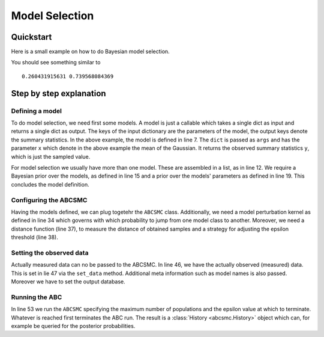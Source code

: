Model Selection
===============


Quickstart
----------

Here is a small example on how to do Bayesian model selection.


.. code-block:: python
   :linenos:

        from pyabc import (ABCSMC, RV, Distribution, Kernel,
                           ModelPerturbationKernel, PercentileDistanceFunction,
                           MedianEpsilon)
        import scipy.stats as st
        from parallel import SGE, sge_available


        # Define a gaussian model
        sigma = .5

        # "y" is the result key
        def model(args):
            return {"y": st.norm(args['x'], sigma).rvs()}


        # We define two models, but they are identical so far
        models = [model, model]

        # The prior over the model classes is uniform
        model_prior = RV("randint", 0, 2)

        # However, our models' priors are not the same. Their mean differs.
        mu_x_1, mu_x_2 = 0, 1
        parameter_given_model_prior_distribution = [
            Distribution(x=RV("norm", mu_x_1, sigma)),
            Distribution(x=RV("norm", mu_x_2, sigma))
        ]

        # Particles are perturbed in a Gaussian fashion
        parameter_perturbation_kernels = [
            lambda t, stat: Kernel(stat['cov']) for _ in range(2)
        ]

        # We plug all the ABC setup together.
        # We use "y" in the distance function as this
        # was the result key defined for the model
        nr_particles = 400
        if sge_available():
            sge = SGE(memory="5G")
            mapper = sge.map
        else:
            mapper = map

        abc = ABCSMC(models, model_prior,
                     ModelPerturbationKernel(2, probability_to_stay=.7),
                     parameter_given_model_prior_distribution,
                     parameter_perturbation_kernels,
                     PercentileDistanceFunction(measures_to_use=["y"]),
                     MedianEpsilon(.2), nr_particles,
                     mapper=mapper,
                     max_nr_allowed_sample_attempts_per_particle=2000)

        # Finally we add meta data such as model
        # names and define where to store the results
        model_names = ["m1", "m2"]
        options = {'db_path': "sqlite:////tmp/abc.db"}
        # y_observed is the important piece here: our actual observation.
        y_observed = 1
        abc.set_data({"y": y_observed}, 0, {}, options, model_names)

        # We run the ABC with 3 populations max
        minimum_epsilon = .05
        nr_populations = 3
        nr_samples_per_particles = [1] * nr_populations
        history = abc.run(nr_samples_per_particles, minimum_epsilon)

        # Evaluate the model probabililties
        p1, p2 = history.get_model_probabilities(-1)

        # Model 2 should have a higher probability.
        print(p1, p2)


You should see something similar to

.. parsed-literal::

        0.260431915631 0.739568084369


Step by step explanation
------------------------

Defining a model
~~~~~~~~~~~~~~~~

To do model selection, we need first some models. A model is just a callable which takes a single dict as input
and returns a single dict as output. The keys of the input dictionary are the parameters of the model, the output
keys denote the summary statistics.
In the above example, the model is defined in line 7. The ``dict`` is passed as ``args`` and has the parameter ``x``
which denote in the above example the mean of the Gaussian. It returns the observed summary statistics ``y``, which
is just the sampled value.

For model selection we usually have more than one model. These are assembled in a list, as in line 12. We
require a Bayesian prior over the models, as defined in line 15 and a prior over the models' parameters as defined
in line 19. This concludes the model definition.

Configuring the ABCSMC
~~~~~~~~~~~~~~~~~~~~~~

Having the models defined, we can plug togetehr the ``ABCSMC`` class. Additionally, we need a model perturbation kernel
as defined in line 34 which governs with which probability to jump from one model class to another. Moreover,
we need a distance function (line 37), to measure the distance of obtained samples and a strategy for adjusting the
epsilon threshold (line 38).


Setting the observed data
~~~~~~~~~~~~~~~~~~~~~~~~~

Actually measured data can no be passed to the ABCSMC. In line 46, we have the actually observed (measured) data.
This is set in lie 47 via the ``set_data`` method. Additional meta information such as model names is also passed.
Moreover we have to set the output database.

Running the ABC
~~~~~~~~~~~~~~~

In line 53 we run the ``ABCSMC`` specifying the maximum number of populations and the epsilon value at which to terminate.
Whatever is reached first terminates the ABC run. The result is a :class:`History <abcsmc.History>` object which
can, for example be queried for the posterior probabilities.

